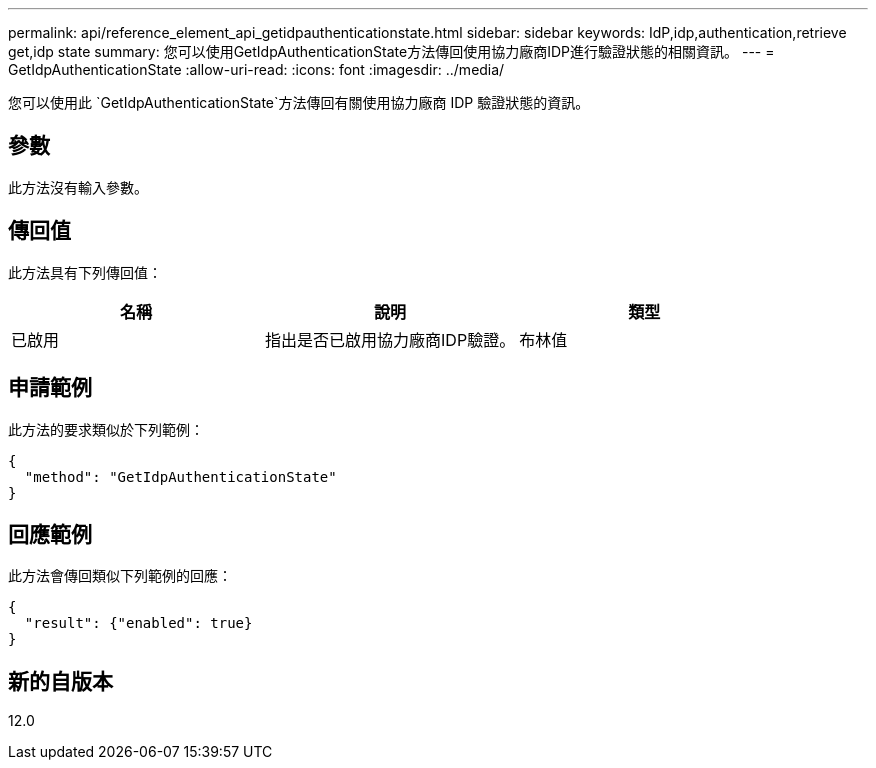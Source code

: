 ---
permalink: api/reference_element_api_getidpauthenticationstate.html 
sidebar: sidebar 
keywords: IdP,idp,authentication,retrieve get,idp state 
summary: 您可以使用GetIdpAuthenticationState方法傳回使用協力廠商IDP進行驗證狀態的相關資訊。 
---
= GetIdpAuthenticationState
:allow-uri-read: 
:icons: font
:imagesdir: ../media/


[role="lead"]
您可以使用此 `GetIdpAuthenticationState`方法傳回有關使用協力廠商 IDP 驗證狀態的資訊。



== 參數

此方法沒有輸入參數。



== 傳回值

此方法具有下列傳回值：

|===
| 名稱 | 說明 | 類型 


 a| 
已啟用
 a| 
指出是否已啟用協力廠商IDP驗證。
 a| 
布林值

|===


== 申請範例

此方法的要求類似於下列範例：

[listing]
----
{
  "method": "GetIdpAuthenticationState"
}
----


== 回應範例

此方法會傳回類似下列範例的回應：

[listing]
----
{
  "result": {"enabled": true}
}
----


== 新的自版本

12.0
